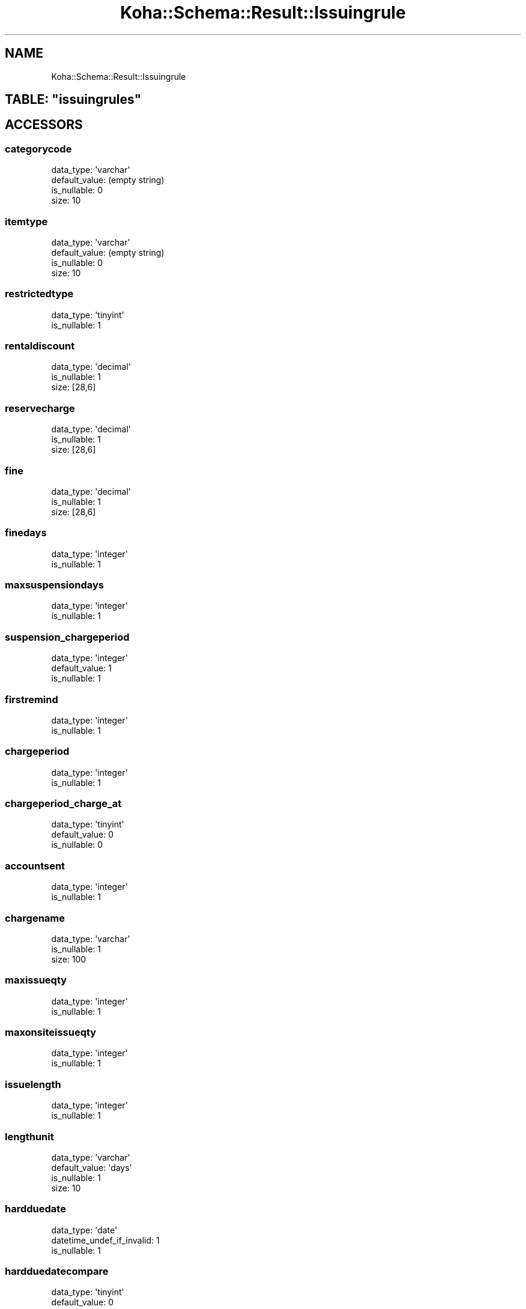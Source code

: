 .\" Automatically generated by Pod::Man 2.28 (Pod::Simple 3.28)
.\"
.\" Standard preamble:
.\" ========================================================================
.de Sp \" Vertical space (when we can't use .PP)
.if t .sp .5v
.if n .sp
..
.de Vb \" Begin verbatim text
.ft CW
.nf
.ne \\$1
..
.de Ve \" End verbatim text
.ft R
.fi
..
.\" Set up some character translations and predefined strings.  \*(-- will
.\" give an unbreakable dash, \*(PI will give pi, \*(L" will give a left
.\" double quote, and \*(R" will give a right double quote.  \*(C+ will
.\" give a nicer C++.  Capital omega is used to do unbreakable dashes and
.\" therefore won't be available.  \*(C` and \*(C' expand to `' in nroff,
.\" nothing in troff, for use with C<>.
.tr \(*W-
.ds C+ C\v'-.1v'\h'-1p'\s-2+\h'-1p'+\s0\v'.1v'\h'-1p'
.ie n \{\
.    ds -- \(*W-
.    ds PI pi
.    if (\n(.H=4u)&(1m=24u) .ds -- \(*W\h'-12u'\(*W\h'-12u'-\" diablo 10 pitch
.    if (\n(.H=4u)&(1m=20u) .ds -- \(*W\h'-12u'\(*W\h'-8u'-\"  diablo 12 pitch
.    ds L" ""
.    ds R" ""
.    ds C` ""
.    ds C' ""
'br\}
.el\{\
.    ds -- \|\(em\|
.    ds PI \(*p
.    ds L" ``
.    ds R" ''
.    ds C`
.    ds C'
'br\}
.\"
.\" Escape single quotes in literal strings from groff's Unicode transform.
.ie \n(.g .ds Aq \(aq
.el       .ds Aq '
.\"
.\" If the F register is turned on, we'll generate index entries on stderr for
.\" titles (.TH), headers (.SH), subsections (.SS), items (.Ip), and index
.\" entries marked with X<> in POD.  Of course, you'll have to process the
.\" output yourself in some meaningful fashion.
.\"
.\" Avoid warning from groff about undefined register 'F'.
.de IX
..
.nr rF 0
.if \n(.g .if rF .nr rF 1
.if (\n(rF:(\n(.g==0)) \{
.    if \nF \{
.        de IX
.        tm Index:\\$1\t\\n%\t"\\$2"
..
.        if !\nF==2 \{
.            nr % 0
.            nr F 2
.        \}
.    \}
.\}
.rr rF
.\"
.\" Accent mark definitions (@(#)ms.acc 1.5 88/02/08 SMI; from UCB 4.2).
.\" Fear.  Run.  Save yourself.  No user-serviceable parts.
.    \" fudge factors for nroff and troff
.if n \{\
.    ds #H 0
.    ds #V .8m
.    ds #F .3m
.    ds #[ \f1
.    ds #] \fP
.\}
.if t \{\
.    ds #H ((1u-(\\\\n(.fu%2u))*.13m)
.    ds #V .6m
.    ds #F 0
.    ds #[ \&
.    ds #] \&
.\}
.    \" simple accents for nroff and troff
.if n \{\
.    ds ' \&
.    ds ` \&
.    ds ^ \&
.    ds , \&
.    ds ~ ~
.    ds /
.\}
.if t \{\
.    ds ' \\k:\h'-(\\n(.wu*8/10-\*(#H)'\'\h"|\\n:u"
.    ds ` \\k:\h'-(\\n(.wu*8/10-\*(#H)'\`\h'|\\n:u'
.    ds ^ \\k:\h'-(\\n(.wu*10/11-\*(#H)'^\h'|\\n:u'
.    ds , \\k:\h'-(\\n(.wu*8/10)',\h'|\\n:u'
.    ds ~ \\k:\h'-(\\n(.wu-\*(#H-.1m)'~\h'|\\n:u'
.    ds / \\k:\h'-(\\n(.wu*8/10-\*(#H)'\z\(sl\h'|\\n:u'
.\}
.    \" troff and (daisy-wheel) nroff accents
.ds : \\k:\h'-(\\n(.wu*8/10-\*(#H+.1m+\*(#F)'\v'-\*(#V'\z.\h'.2m+\*(#F'.\h'|\\n:u'\v'\*(#V'
.ds 8 \h'\*(#H'\(*b\h'-\*(#H'
.ds o \\k:\h'-(\\n(.wu+\w'\(de'u-\*(#H)/2u'\v'-.3n'\*(#[\z\(de\v'.3n'\h'|\\n:u'\*(#]
.ds d- \h'\*(#H'\(pd\h'-\w'~'u'\v'-.25m'\f2\(hy\fP\v'.25m'\h'-\*(#H'
.ds D- D\\k:\h'-\w'D'u'\v'-.11m'\z\(hy\v'.11m'\h'|\\n:u'
.ds th \*(#[\v'.3m'\s+1I\s-1\v'-.3m'\h'-(\w'I'u*2/3)'\s-1o\s+1\*(#]
.ds Th \*(#[\s+2I\s-2\h'-\w'I'u*3/5'\v'-.3m'o\v'.3m'\*(#]
.ds ae a\h'-(\w'a'u*4/10)'e
.ds Ae A\h'-(\w'A'u*4/10)'E
.    \" corrections for vroff
.if v .ds ~ \\k:\h'-(\\n(.wu*9/10-\*(#H)'\s-2\u~\d\s+2\h'|\\n:u'
.if v .ds ^ \\k:\h'-(\\n(.wu*10/11-\*(#H)'\v'-.4m'^\v'.4m'\h'|\\n:u'
.    \" for low resolution devices (crt and lpr)
.if \n(.H>23 .if \n(.V>19 \
\{\
.    ds : e
.    ds 8 ss
.    ds o a
.    ds d- d\h'-1'\(ga
.    ds D- D\h'-1'\(hy
.    ds th \o'bp'
.    ds Th \o'LP'
.    ds ae ae
.    ds Ae AE
.\}
.rm #[ #] #H #V #F C
.\" ========================================================================
.\"
.IX Title "Koha::Schema::Result::Issuingrule 3pm"
.TH Koha::Schema::Result::Issuingrule 3pm "2018-08-29" "perl v5.20.2" "User Contributed Perl Documentation"
.\" For nroff, turn off justification.  Always turn off hyphenation; it makes
.\" way too many mistakes in technical documents.
.if n .ad l
.nh
.SH "NAME"
Koha::Schema::Result::Issuingrule
.ie n .SH "TABLE: ""issuingrules"""
.el .SH "TABLE: \f(CWissuingrules\fP"
.IX Header "TABLE: issuingrules"
.SH "ACCESSORS"
.IX Header "ACCESSORS"
.SS "categorycode"
.IX Subsection "categorycode"
.Vb 4
\&  data_type: \*(Aqvarchar\*(Aq
\&  default_value: (empty string)
\&  is_nullable: 0
\&  size: 10
.Ve
.SS "itemtype"
.IX Subsection "itemtype"
.Vb 4
\&  data_type: \*(Aqvarchar\*(Aq
\&  default_value: (empty string)
\&  is_nullable: 0
\&  size: 10
.Ve
.SS "restrictedtype"
.IX Subsection "restrictedtype"
.Vb 2
\&  data_type: \*(Aqtinyint\*(Aq
\&  is_nullable: 1
.Ve
.SS "rentaldiscount"
.IX Subsection "rentaldiscount"
.Vb 3
\&  data_type: \*(Aqdecimal\*(Aq
\&  is_nullable: 1
\&  size: [28,6]
.Ve
.SS "reservecharge"
.IX Subsection "reservecharge"
.Vb 3
\&  data_type: \*(Aqdecimal\*(Aq
\&  is_nullable: 1
\&  size: [28,6]
.Ve
.SS "fine"
.IX Subsection "fine"
.Vb 3
\&  data_type: \*(Aqdecimal\*(Aq
\&  is_nullable: 1
\&  size: [28,6]
.Ve
.SS "finedays"
.IX Subsection "finedays"
.Vb 2
\&  data_type: \*(Aqinteger\*(Aq
\&  is_nullable: 1
.Ve
.SS "maxsuspensiondays"
.IX Subsection "maxsuspensiondays"
.Vb 2
\&  data_type: \*(Aqinteger\*(Aq
\&  is_nullable: 1
.Ve
.SS "suspension_chargeperiod"
.IX Subsection "suspension_chargeperiod"
.Vb 3
\&  data_type: \*(Aqinteger\*(Aq
\&  default_value: 1
\&  is_nullable: 1
.Ve
.SS "firstremind"
.IX Subsection "firstremind"
.Vb 2
\&  data_type: \*(Aqinteger\*(Aq
\&  is_nullable: 1
.Ve
.SS "chargeperiod"
.IX Subsection "chargeperiod"
.Vb 2
\&  data_type: \*(Aqinteger\*(Aq
\&  is_nullable: 1
.Ve
.SS "chargeperiod_charge_at"
.IX Subsection "chargeperiod_charge_at"
.Vb 3
\&  data_type: \*(Aqtinyint\*(Aq
\&  default_value: 0
\&  is_nullable: 0
.Ve
.SS "accountsent"
.IX Subsection "accountsent"
.Vb 2
\&  data_type: \*(Aqinteger\*(Aq
\&  is_nullable: 1
.Ve
.SS "chargename"
.IX Subsection "chargename"
.Vb 3
\&  data_type: \*(Aqvarchar\*(Aq
\&  is_nullable: 1
\&  size: 100
.Ve
.SS "maxissueqty"
.IX Subsection "maxissueqty"
.Vb 2
\&  data_type: \*(Aqinteger\*(Aq
\&  is_nullable: 1
.Ve
.SS "maxonsiteissueqty"
.IX Subsection "maxonsiteissueqty"
.Vb 2
\&  data_type: \*(Aqinteger\*(Aq
\&  is_nullable: 1
.Ve
.SS "issuelength"
.IX Subsection "issuelength"
.Vb 2
\&  data_type: \*(Aqinteger\*(Aq
\&  is_nullable: 1
.Ve
.SS "lengthunit"
.IX Subsection "lengthunit"
.Vb 4
\&  data_type: \*(Aqvarchar\*(Aq
\&  default_value: \*(Aqdays\*(Aq
\&  is_nullable: 1
\&  size: 10
.Ve
.SS "hardduedate"
.IX Subsection "hardduedate"
.Vb 3
\&  data_type: \*(Aqdate\*(Aq
\&  datetime_undef_if_invalid: 1
\&  is_nullable: 1
.Ve
.SS "hardduedatecompare"
.IX Subsection "hardduedatecompare"
.Vb 3
\&  data_type: \*(Aqtinyint\*(Aq
\&  default_value: 0
\&  is_nullable: 0
.Ve
.SS "renewalsallowed"
.IX Subsection "renewalsallowed"
.Vb 3
\&  data_type: \*(Aqsmallint\*(Aq
\&  default_value: 0
\&  is_nullable: 0
.Ve
.SS "renewalperiod"
.IX Subsection "renewalperiod"
.Vb 2
\&  data_type: \*(Aqinteger\*(Aq
\&  is_nullable: 1
.Ve
.SS "norenewalbefore"
.IX Subsection "norenewalbefore"
.Vb 2
\&  data_type: \*(Aqinteger\*(Aq
\&  is_nullable: 1
.Ve
.SS "auto_renew"
.IX Subsection "auto_renew"
.Vb 3
\&  data_type: \*(Aqtinyint\*(Aq
\&  default_value: 0
\&  is_nullable: 1
.Ve
.SS "no_auto_renewal_after"
.IX Subsection "no_auto_renewal_after"
.Vb 2
\&  data_type: \*(Aqinteger\*(Aq
\&  is_nullable: 1
.Ve
.SS "no_auto_renewal_after_hard_limit"
.IX Subsection "no_auto_renewal_after_hard_limit"
.Vb 3
\&  data_type: \*(Aqdate\*(Aq
\&  datetime_undef_if_invalid: 1
\&  is_nullable: 1
.Ve
.SS "reservesallowed"
.IX Subsection "reservesallowed"
.Vb 3
\&  data_type: \*(Aqsmallint\*(Aq
\&  default_value: 0
\&  is_nullable: 0
.Ve
.SS "holds_per_record"
.IX Subsection "holds_per_record"
.Vb 3
\&  data_type: \*(Aqsmallint\*(Aq
\&  default_value: 1
\&  is_nullable: 0
.Ve
.SS "branchcode"
.IX Subsection "branchcode"
.Vb 4
\&  data_type: \*(Aqvarchar\*(Aq
\&  default_value: (empty string)
\&  is_nullable: 0
\&  size: 10
.Ve
.SS "overduefinescap"
.IX Subsection "overduefinescap"
.Vb 3
\&  data_type: \*(Aqdecimal\*(Aq
\&  is_nullable: 1
\&  size: [28,6]
.Ve
.SS "cap_fine_to_replacement_price"
.IX Subsection "cap_fine_to_replacement_price"
.Vb 3
\&  data_type: \*(Aqtinyint\*(Aq
\&  default_value: 0
\&  is_nullable: 0
.Ve
.SS "onshelfholds"
.IX Subsection "onshelfholds"
.Vb 3
\&  data_type: \*(Aqtinyint\*(Aq
\&  default_value: 0
\&  is_nullable: 0
.Ve
.SS "opacitemholds"
.IX Subsection "opacitemholds"
.Vb 4
\&  data_type: \*(Aqchar\*(Aq
\&  default_value: \*(AqN\*(Aq
\&  is_nullable: 0
\&  size: 1
.Ve
.SS "article_requests"
.IX Subsection "article_requests"
.Vb 4
\&  data_type: \*(Aqenum\*(Aq
\&  default_value: \*(Aqno\*(Aq
\&  extra: {list => ["no","yes","bib_only","item_only"]}
\&  is_nullable: 0
.Ve
.SH "PRIMARY KEY"
.IX Header "PRIMARY KEY"
.IP "\(bu" 4
\&\*(L"branchcode\*(R"
.IP "\(bu" 4
\&\*(L"categorycode\*(R"
.IP "\(bu" 4
\&\*(L"itemtype\*(R"
